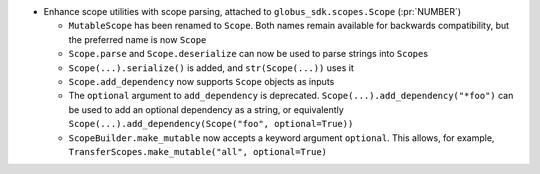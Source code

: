 * Enhance scope utilities with scope parsing, attached to
  ``globus_sdk.scopes.Scope`` (:pr:`NUMBER`)

  * ``MutableScope`` has been renamed to ``Scope``. Both names remain available
    for backwards compatibility, but the preferred name is now ``Scope``

  * ``Scope.parse`` and ``Scope.deserialize`` can now be used to parse strings
    into ``Scope``\s

  * ``Scope(...).serialize()`` is added, and ``str(Scope(...))`` uses it

  * ``Scope.add_dependency`` now supports ``Scope`` objects as inputs

  * The ``optional`` argument to ``add_dependency`` is deprecated.
    ``Scope(...).add_dependency("*foo")`` can be used to add an optional
    dependency as a string, or equivalently
    ``Scope(...).add_dependency(Scope("foo", optional=True))``

  * ``ScopeBuilder.make_mutable`` now accepts a keyword argument ``optional``.
    This allows, for example,
    ``TransferScopes.make_mutable("all", optional=True)``

